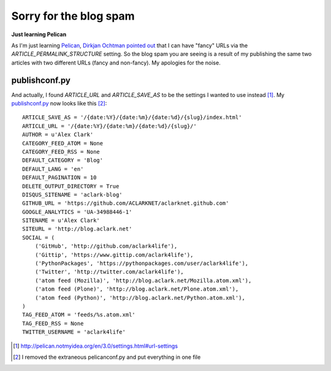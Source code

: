 Sorry for the blog spam
=======================

.. post:: 2012/09/22
    :category: Python

**Just learning Pelican**

As I'm just learning `Pelican`_, `Dirkjan Ochtman pointed out`_ that I can have "fancy" URLs via the `ARTICLE_PERMALINK_STRUCTURE` setting. So the blog spam you are seeing is a result of my publishing the same two articles with two different URLs (fancy and non-fancy). My apologies for the noise.

publishconf.py
--------------

And actually, I found `ARTICLE_URL` and `ARTICLE_SAVE_AS` to be the settings I wanted to use instead [1]_. My `publishconf.py`_ now looks like this [2]_::

    ARTICLE_SAVE_AS = '/{date:%Y}/{date:%m}/{date:%d}/{slug}/index.html'
    ARTICLE_URL = '/{date:%Y}/{date:%m}/{date:%d}/{slug}/'
    AUTHOR = u'Alex Clark'
    CATEGORY_FEED_ATOM = None
    CATEGORY_FEED_RSS = None
    DEFAULT_CATEGORY = 'Blog'
    DEFAULT_LANG = 'en'
    DEFAULT_PAGINATION = 10
    DELETE_OUTPUT_DIRECTORY = True
    DISQUS_SITENAME = 'aclark-blog'
    GITHUB_URL = 'https://github.com/ACLARKNET/aclarknet.github.com'
    GOOGLE_ANALYTICS = 'UA-34988446-1'
    SITENAME = u'Alex Clark'
    SITEURL = 'http://blog.aclark.net'
    SOCIAL = (
        ('GitHub', 'http://github.com/aclark4life'),
        ('Gittip', 'https://www.gittip.com/aclark4life'),
        ('PythonPackages', 'https://pythonpackages.com/user/aclark4life'),
        ('Twitter', 'http://twitter.com/aclark4life'),
        ('atom feed (Mozilla)', 'http://blog.aclark.net/Mozilla.atom.xml'),
        ('atom feed (Plone)', 'http://blog.aclark.net/Plone.atom.xml'),
        ('atom feed (Python)', 'http://blog.aclark.net/Python.atom.xml'),
    )
    TAG_FEED_ATOM = 'feeds/%s.atom.xml'
    TAG_FEED_RSS = None
    TWITTER_USERNAME = 'aclark4life'

.. _`Dirkjan Ochtman pointed out`: http://blog.aclark.net/2012/09/21/yes-this-blog-is-now-powered-by-pelican/#comment-658707601
.. _`Pelican`: http://blog.getpelican.com
.. _`publishconf.py`: https://github.com/ACLARKNET/aclarknet.github.com/blob/master/publishconf.py
.. [1] http://pelican.notmyidea.org/en/3.0/settings.html#url-settings
.. [2] I removed the extraneous pelicanconf.py and put everything in one file
